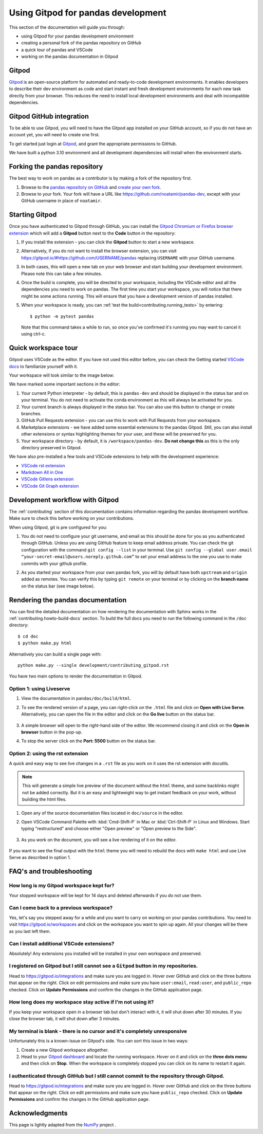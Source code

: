 .. _contributing-gitpod:

Using Gitpod for pandas development
===================================

This section of the documentation will guide you through:

*  using Gitpod for your pandas development environment
*  creating a personal fork of the pandas repository on GitHub
*  a quick tour of pandas and VSCode
*  working on the pandas documentation in Gitpod

Gitpod
------

`Gitpod`_  is an open-source platform for automated and ready-to-code
development environments. It enables developers to describe their dev
environment as code and start instant and fresh development environments for
each new task directly from your browser. This reduces the need to install local
development environments and deal with incompatible dependencies.


Gitpod GitHub integration
-------------------------

To be able to use Gitpod, you will need to have the Gitpod app installed on your
GitHub account, so if
you do not have an account yet, you will need to create one first.

To get started just login at `Gitpod`_, and grant the appropriate permissions to GitHub.

We have built a python 3.10 environment and all development dependencies will
install when the environment starts.


Forking the pandas repository
-----------------------------

The best way to work on pandas as a contributor is by making a fork of the
repository first.

#. Browse to the `pandas repository on GitHub`_ and `create your own fork`_.

#. Browse to your fork. Your fork will have a URL like
   https://github.com/noatamir/pandas-dev, except with your GitHub username in place of
   ``noatamir``.

Starting Gitpod
---------------
Once you have authenticated to Gitpod through GitHub, you can install the
`Gitpod Chromium or Firefox browser extension <https://www.gitpod.io/docs/browser-extension>`_
which will add a **Gitpod** button next to the **Code** button in the
repository:

.. image:: ./gitpod-imgs/pandas-github.png
   :alt: pandas repository with Gitpod button screenshot

#. If you install the extension - you can click the **Gitpod** button to start
   a new workspace.

#. Alternatively, if you do not want to install the browser extension, you can
   visit https://gitpod.io/#https://github.com/USERNAME/pandas replacing
   ``USERNAME`` with your GitHub username.

#. In both cases, this will open a new tab on your web browser and start
   building your development environment. Please note this can take a few
   minutes.

#. Once the build is complete, you will be directed to your workspace,
   including the VSCode editor and all the dependencies you need to work on
   pandas. The first time you start your workspace, you will notice that there
   might be some actions running. This will ensure that you have a development
   version of pandas installed.

#. When your workspace is ready, you can :ref:`test the build<contributing.running_tests>` by
   entering::

      $ python -m pytest pandas

   Note that this command takes a while to run, so once you've confirmed it's running you may want to cancel it using ctrl-c.

Quick workspace tour
--------------------
Gitpod uses VSCode as the editor. If you have not used this editor before, you
can check the Getting started `VSCode docs`_ to familiarize yourself with it.

Your workspace will look similar to the image below:

.. image:: ./gitpod-imgs/gitpod-workspace.png
   :alt: Gitpod workspace screenshot

We have marked some important sections in the editor:

#. Your current Python interpreter - by default, this is ``pandas-dev`` and
   should be displayed in the status bar and on your terminal. You do not need
   to activate the conda environment as this will always be activated for you.
#. Your current branch is always displayed in the status bar. You can also use
   this button to change or create branches.
#. GitHub Pull Requests extension - you can use this to work with Pull Requests
   from your workspace.
#. Marketplace extensions - we have added some essential extensions to the pandas
   Gitpod. Still, you can also install other extensions or syntax highlighting
   themes for your user, and these will be preserved for you.
#. Your workspace directory - by default, it is ``/workspace/pandas-dev``. **Do not
   change this** as this is the only directory preserved in Gitpod.

We have also pre-installed a few tools and VSCode extensions to help with the
development experience:

*  `VSCode rst extension <https://marketplace.visualstudio.com/items?itemName=lextudio.restructuredtext>`_
*  `Markdown All in One <https://marketplace.visualstudio.com/items?itemName=yzhang.markdown-all-in-one>`_
*  `VSCode Gitlens extension <https://marketplace.visualstudio.com/items?itemName=eamodio.gitlens>`_
*  `VSCode Git Graph extension <https://marketplace.visualstudio.com/items?itemName=mhutchie.git-graph>`_

Development workflow with Gitpod
--------------------------------
The  :ref:`contributing` section of this documentation contains
information regarding the pandas development workflow. Make sure to check this
before working on your contributions.

When using Gitpod, git is pre configured for you:

#. You do not need to configure your git username, and email as this should be
   done for you as you authenticated through GitHub. Unless you are using GitHub
   feature to keep email address private. You can check the git
   configuration with the command ``git config --list`` in your terminal. Use
   ``git config --global user.email “your-secret-email@users.noreply.github.com”``
   to set your email address to the one you use to make commits with your github
   profile.
#. As you started your workspace from your own pandas fork, you will by default
   have both ``upstream`` and ``origin`` added as remotes. You can verify this by
   typing ``git remote`` on your terminal or by clicking on the **branch name**
   on the status bar (see image below).

   .. image:: ./gitpod-imgs/pandas-gitpod-branches.png
      :alt: Gitpod workspace branches plugin screenshot

Rendering the pandas documentation
----------------------------------
You can find the detailed documentation on how rendering the documentation with
Sphinx works in the :ref:`contributing.howto-build-docs` section. To build the full
docs you need to run the following command in the ``/doc`` directory::

    $ cd doc
    $ python make.py html

Alternatively you can build a single page with::

    python make.py --single development/contributing_gitpod.rst

You have two main options to render the documentation in Gitpod.

Option 1: using Liveserve
~~~~~~~~~~~~~~~~~~~~~~~~~

#. View the documentation in ``pandas/doc/build/html``.
#. To see the rendered version of a page, you can right-click on the ``.html``
   file and click on **Open with Live Serve**. Alternatively, you can open the
   file in the editor and click on the **Go live** button on the status bar.

    .. image:: ./gitpod-imgs/vscode-statusbar.png
        :alt: Gitpod workspace VSCode start live serve screenshot

#. A simple browser will open to the right-hand side of the editor. We recommend
   closing it and click on the **Open in browser** button in the pop-up.
#. To stop the server click on the **Port: 5500** button on the status bar.

Option 2: using the rst extension
~~~~~~~~~~~~~~~~~~~~~~~~~~~~~~~~~

A quick and easy way to see live changes in a ``.rst`` file as you work on it
uses the rst extension with docutils.

.. note:: This will generate a simple live preview of the document without the
    ``html`` theme, and some backlinks might not be added correctly. But it is an
    easy and lightweight way to get instant feedback on your work, without
    building the html files.

#. Open any of the source documentation files located in ``doc/source`` in the
   editor.
#. Open VSCode Command Palette with :kbd:`Cmd-Shift-P` in Mac or
   :kbd:`Ctrl-Shift-P` in Linux and Windows. Start typing "restructured"
   and choose either "Open preview" or "Open preview to the Side".

    .. image:: ./gitpod-imgs/vscode-rst.png
        :alt: Gitpod workspace VSCode open rst screenshot

#. As you work on the document, you will see a live rendering of it on the editor.

    .. image:: ./gitpod-imgs/rst-rendering.png
        :alt: Gitpod workspace VSCode rst rendering screenshot

If you want to see the final output with the ``html`` theme you will need to
rebuild the docs with ``make html`` and use Live Serve as described in option 1.

FAQ's and troubleshooting
-------------------------

How long is my Gitpod workspace kept for?
~~~~~~~~~~~~~~~~~~~~~~~~~~~~~~~~~~~~~~~~~

Your stopped workspace will be kept for 14 days and deleted afterwards if you do
not use them.

Can I come back to a previous workspace?
~~~~~~~~~~~~~~~~~~~~~~~~~~~~~~~~~~~~~~~~~

Yes, let's say you stepped away for a while and you want to carry on working on
your pandas contributions. You need to visit https://gitpod.io/workspaces and
click on the workspace you want to spin up again. All your changes will be there
as you last left them.

Can I install additional VSCode extensions?
~~~~~~~~~~~~~~~~~~~~~~~~~~~~~~~~~~~~~~~~~~~

Absolutely! Any extensions you installed will be installed in your own workspace
and preserved.

I registered on Gitpod but I still cannot see a ``Gitpod`` button in my repositories.
~~~~~~~~~~~~~~~~~~~~~~~~~~~~~~~~~~~~~~~~~~~~~~~~~~~~~~~~~~~~~~~~~~~~~~~~~~~~~~~~~~~~~

Head to https://gitpod.io/integrations and make sure you are logged in.
Hover over GitHub and click on the three buttons that appear on the right.
Click on edit permissions and make sure you have ``user:email``,
``read:user``, and ``public_repo`` checked. Click on **Update Permissions**
and confirm the changes in the GitHub application page.

.. image:: ./gitpod-imgs/gitpod-edit-permissions-gh.png
   :alt: Gitpod integrations - edit GH permissions screenshot

How long does my workspace stay active if I'm not using it?
~~~~~~~~~~~~~~~~~~~~~~~~~~~~~~~~~~~~~~~~~~~~~~~~~~~~~~~~~~~

If you keep your workspace open in a browser tab but don't interact with it,
it will shut down after 30 minutes. If you close the browser tab, it will
shut down after 3 minutes.

My terminal is blank - there is no cursor and it's completely unresponsive
~~~~~~~~~~~~~~~~~~~~~~~~~~~~~~~~~~~~~~~~~~~~~~~~~~~~~~~~~~~~~~~~~~~~~~~~~~

Unfortunately this is a known-issue on Gitpod's side. You can sort this
issue in two ways:

#. Create a new Gitpod workspace altogether.
#. Head to your `Gitpod dashboard <https://gitpod.io/workspaces>`_ and locate
   the running workspace. Hover on it and click on the **three dots menu**
   and then click on **Stop**. When the workspace is completely stopped you
   can click on its name to restart it again.

.. image:: ./gitpod-imgs/gitpod-dashboard-stop.png
   :alt: Gitpod dashboard and workspace menu screenshot

I authenticated through GitHub but I still cannot commit to the repository through Gitpod.
~~~~~~~~~~~~~~~~~~~~~~~~~~~~~~~~~~~~~~~~~~~~~~~~~~~~~~~~~~~~~~~~~~~~~~~~~~~~~~~~~~~~~~~~~~

Head to https://gitpod.io/integrations and make sure you are logged in.
Hover over GitHub and click on the three buttons that appear on the right.
Click on edit permissions and make sure you have ``public_repo`` checked.
Click on **Update Permissions** and confirm the changes in the
GitHub application page.

.. image:: ./gitpod-imgs/gitpod-edit-permissions-repo.png
   :alt: Gitpod integrations - edit GH repository permissions screenshot

Acknowledgments
---------------

This page is lightly adapted from the `NumPy`_ project .

.. _Gitpod: https://www.gitpod.io/
.. _pandas repository on GitHub: https://github.com/astropy/astropy
.. _create your own fork: https://help.github.com/en/articles/fork-a-repo
.. _VSCode docs: https://code.visualstudio.com/docs/getstarted/tips-and-tricks
.. _NumPy: https://www.numpy.org/
